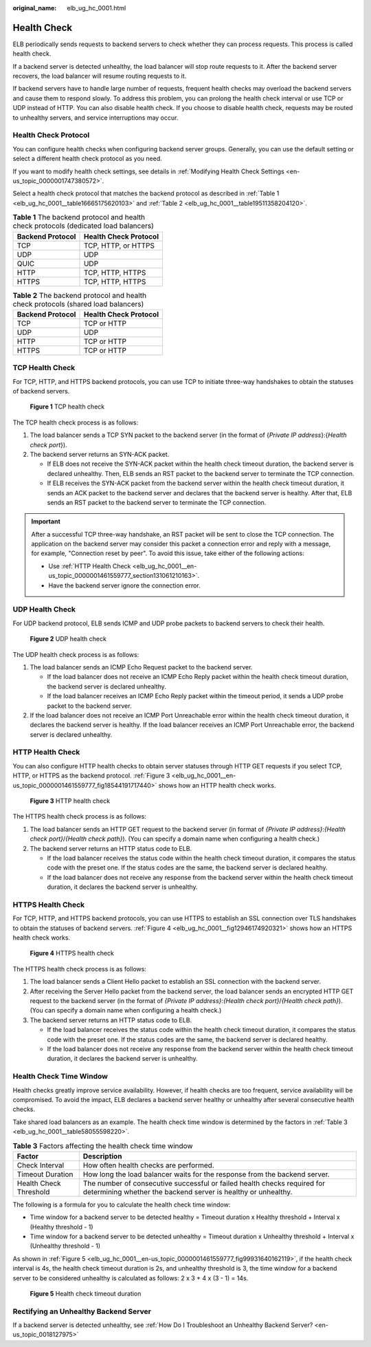 :original_name: elb_ug_hc_0001.html

.. _elb_ug_hc_0001:

Health Check
============

ELB periodically sends requests to backend servers to check whether they can process requests. This process is called health check.

If a backend server is detected unhealthy, the load balancer will stop route requests to it. After the backend server recovers, the load balancer will resume routing requests to it.

If backend servers have to handle large number of requests, frequent health checks may overload the backend servers and cause them to respond slowly. To address this problem, you can prolong the health check interval or use TCP or UDP instead of HTTP. You can also disable health check. If you choose to disable health check, requests may be routed to unhealthy servers, and service interruptions may occur.

Health Check Protocol
---------------------

You can configure health checks when configuring backend server groups. Generally, you can use the default setting or select a different health check protocol as you need.

If you want to modify health check settings, see details in :ref:`Modifying Health Check Settings <en-us_topic_0000001747380572>`.

Select a health check protocol that matches the backend protocol as described in :ref:`Table 1 <elb_ug_hc_0001__table16665175620103>` and :ref:`Table 2 <elb_ug_hc_0001__table19511358204120>`.

.. _elb_ug_hc_0001__table16665175620103:

.. table:: **Table 1** The backend protocol and health check protocols (dedicated load balancers)

   ================ =====================
   Backend Protocol Health Check Protocol
   ================ =====================
   TCP              TCP, HTTP, or HTTPS
   UDP              UDP
   QUIC             UDP
   HTTP             TCP, HTTP, HTTPS
   HTTPS            TCP, HTTP, HTTPS
   ================ =====================

.. _elb_ug_hc_0001__table19511358204120:

.. table:: **Table 2** The backend protocol and health check protocols (shared load balancers)

   ================ =====================
   Backend Protocol Health Check Protocol
   ================ =====================
   TCP              TCP or HTTP
   UDP              UDP
   HTTP             TCP or HTTP
   HTTPS            TCP or HTTP
   ================ =====================

TCP Health Check
----------------

For TCP, HTTP, and HTTPS backend protocols, you can use TCP to initiate three-way handshakes to obtain the statuses of backend servers.


.. figure:: /_static/images/en-us_image_0000001794819789.png
   :alt: **Figure 1** TCP health check

   **Figure 1** TCP health check

The TCP health check process is as follows:

#. The load balancer sends a TCP SYN packet to the backend server (in the format of {*Private IP address*}:{*Health check port*}).
#. The backend server returns an SYN-ACK packet.

   -  If ELB does not receive the SYN-ACK packet within the health check timeout duration, the backend server is declared unhealthy. Then, ELB sends an RST packet to the backend server to terminate the TCP connection.
   -  If ELB receives the SYN-ACK packet from the backend server within the health check timeout duration, it sends an ACK packet to the backend server and declares that the backend server is healthy. After that, ELB sends an RST packet to the backend server to terminate the TCP connection.

.. important::

   After a successful TCP three-way handshake, an RST packet will be sent to close the TCP connection. The application on the backend server may consider this packet a connection error and reply with a message, for example, "Connection reset by peer". To avoid this issue, take either of the following actions:

   -  Use :ref:`HTTP Health Check <elb_ug_hc_0001__en-us_topic_0000001461559777_section131061210163>`.
   -  Have the backend server ignore the connection error.

UDP Health Check
----------------

For UDP backend protocol, ELB sends ICMP and UDP probe packets to backend servers to check their health.


.. figure:: /_static/images/en-us_image_0000001794819785.png
   :alt: **Figure 2** UDP health check

   **Figure 2** UDP health check

The UDP health check process is as follows:

#. The load balancer sends an ICMP Echo Request packet to the backend server.

   -  If the load balancer does not receive an ICMP Echo Reply packet within the health check timeout duration, the backend server is declared unhealthy.
   -  If the load balancer receives an ICMP Echo Reply packet within the timeout period, it sends a UDP probe packet to the backend server.

#. If the load balancer does not receive an ICMP Port Unreachable error within the health check timeout duration, it declares the backend server is healthy. If the load balancer receives an ICMP Port Unreachable error, the backend server is declared unhealthy.

.. _elb_ug_hc_0001__en-us_topic_0000001461559777_section131061210163:

HTTP Health Check
-----------------

You can also configure HTTP health checks to obtain server statuses through HTTP GET requests if you select TCP, HTTP, or HTTPS as the backend protocol. :ref:`Figure 3 <elb_ug_hc_0001__en-us_topic_0000001461559777_fig18544191717440>` shows how an HTTP health check works.

.. _elb_ug_hc_0001__en-us_topic_0000001461559777_fig18544191717440:

.. figure:: /_static/images/en-us_image_0000001747739832.png
   :alt: **Figure 3** HTTP health check

   **Figure 3** HTTP health check

The HTTPS health check process is as follows:

#. The load balancer sends an HTTP GET request to the backend server (in format of *{Private IP address}*:*{Health check port}*/*{Health check path}*). (You can specify a domain name when configuring a health check.)
#. The backend server returns an HTTP status code to ELB.

   -  If the load balancer receives the status code within the health check timeout duration, it compares the status code with the preset one. If the status codes are the same, the backend server is declared healthy.
   -  If the load balancer does not receive any response from the backend server within the health check timeout duration, it declares the backend server is unhealthy.

HTTPS Health Check
------------------

For TCP, HTTP, and HTTPS backend protocols, you can use HTTPS to establish an SSL connection over TLS handshakes to obtain the statuses of backend servers. :ref:`Figure 4 <elb_ug_hc_0001__fig12946174920321>` shows how an HTTPS health check works.

.. _elb_ug_hc_0001__fig12946174920321:

.. figure:: /_static/images/en-us_image_0000001747739840.png
   :alt: **Figure 4** HTTPS health check

   **Figure 4** HTTPS health check

The HTTPS health check process is as follows:

#. The load balancer sends a Client Hello packet to establish an SSL connection with the backend server.
#. After receiving the Server Hello packet from the backend server, the load balancer sends an encrypted HTTP GET request to the backend server (in the format of *{Private IP address}*:*{Health check port}*/*{Health check path}*). (You can specify a domain name when configuring a health check.)
#. The backend server returns an HTTP status code to ELB.

   -  If the load balancer receives the status code within the health check timeout duration, it compares the status code with the preset one. If the status codes are the same, the backend server is declared healthy.
   -  If the load balancer does not receive any response from the backend server within the health check timeout duration, it declares the backend server is unhealthy.

Health Check Time Window
------------------------

Health checks greatly improve service availability. However, if health checks are too frequent, service availability will be compromised. To avoid the impact, ELB declares a backend server healthy or unhealthy after several consecutive health checks.

Take shared load balancers as an example. The health check time window is determined by the factors in :ref:`Table 3 <elb_ug_hc_0001__table58055598220>`.

.. _elb_ug_hc_0001__table58055598220:

.. table:: **Table 3** Factors affecting the health check time window

   +------------------------+-------------------------------------------------------------------------------------------------------------------------------------------+
   | Factor                 | Description                                                                                                                               |
   +========================+===========================================================================================================================================+
   | Check Interval         | How often health checks are performed.                                                                                                    |
   +------------------------+-------------------------------------------------------------------------------------------------------------------------------------------+
   | Timeout Duration       | How long the load balancer waits for the response from the backend server.                                                                |
   +------------------------+-------------------------------------------------------------------------------------------------------------------------------------------+
   | Health Check Threshold | The number of consecutive successful or failed health checks required for determining whether the backend server is healthy or unhealthy. |
   +------------------------+-------------------------------------------------------------------------------------------------------------------------------------------+

The following is a formula for you to calculate the health check time window:

-  Time window for a backend server to be detected healthy = Timeout duration x Healthy threshold + Interval x (Healthy threshold - 1)
-  Time window for a backend server to be detected unhealthy = Timeout duration x Unhealthy threshold + Interval x (Unhealthy threshold - 1)

As shown in :ref:`Figure 5 <elb_ug_hc_0001__en-us_topic_0000001461559777_fig99931640162119>`, if the health check interval is 4s, the health check timeout duration is 2s, and unhealthy threshold is 3, the time window for a backend server to be considered unhealthy is calculated as follows: 2 x 3 + 4 x (3 - 1) = 14s.

.. _elb_ug_hc_0001__en-us_topic_0000001461559777_fig99931640162119:

.. figure:: /_static/images/en-us_image_0000001747739828.png
   :alt: **Figure 5** Health check timeout duration

   **Figure 5** Health check timeout duration

Rectifying an Unhealthy Backend Server
--------------------------------------

If a backend server is detected unhealthy, see :ref:`How Do I Troubleshoot an Unhealthy Backend Server? <en-us_topic_0018127975>`

